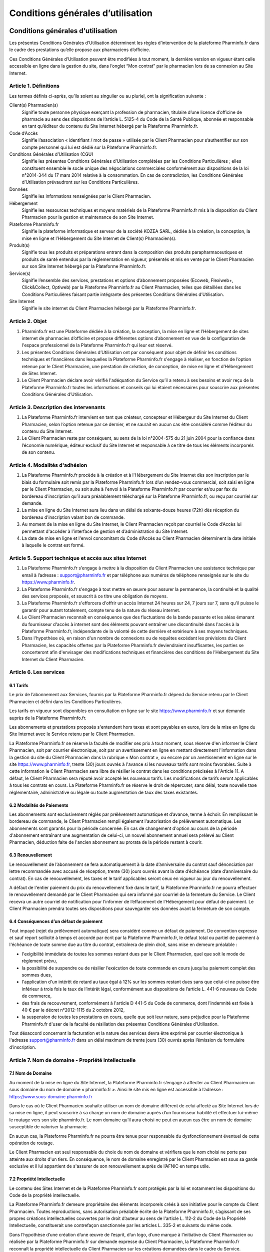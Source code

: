====================================
 Conditions générales d’utilisation
====================================


Conditions générales d'utilisation
==================================

Les présentes Conditions Générales d’Utilisation déterminent les règles d’intervention de la plateforme Pharminfo.fr dans le cadre des prestations qu’elle propose aux pharmaciens d’officine.

Ces Conditions Générales d’Utilisation peuvent être modifiées à tout moment, la dernière version en vigueur étant celle accessible en ligne dans la gestion du site, dans l’onglet “Mon contrat” par le pharmacien lors de sa connexion au Site Internet.



Article 1. Définitions
----------------------

Les termes définis ci-après, qu’ils soient au singulier ou au pluriel, ont la signification suivante :

Client(s) Pharmacien(s)
  Signifie toute personne physique exerçant la profession de pharmacien, titulaire d’une licence d’officine de pharmacie au sens des dispositions de l’article L. 5125-4 du Code de la Santé Publique, abonnée et responsable en tant qu’éditeur du contenu du Site Internet hébergé par la Plateforme Pharminfo.fr.

Code d’Accès
  Signifie l’association « identifiant / mot de passe » utilisée par le Client Pharmacien pour s’authentifier sur son compte personnel qui lui est dédié sur la Plateforme Pharminfo.fr.

Conditions Générales d’Utilisation (CGU)
  Signifie les présentes Conditions Générales d’Utilisation complétées par les Conditions Particulières ; elles constituent ensemble le socle unique des négociations commerciales conformément aux dispositions de la loi n°2014-344 du 17 mars 2014 relative à la consommation. En cas de contradiction, les Conditions Générales d’Utilisation prévaudront sur les Conditions Particulières.   

Données
  Signifie les informations renseignées par le Client Pharmacien.

Hébergement
  Signifie les ressources techniques et moyens matériels de la Plateforme Pharminfo.fr mis à la disposition du Client Pharmacien pour la gestion et maintenance de son Site Internet.

Plateforme Pharminfo.fr
  Signifie la plateforme informatique et serveur de la société KOZEA SARL, dédiée à la création, la conception, la mise en ligne et l’Hébergement du Site Internet de Client(s) Pharmacien(s).

Produit(s)
  Signifie tous les produits et préparations entrant dans la composition des produits parapharmaceutiques et produits de santé entendus par la réglementation en vigueur, présentés et mis en vente par le Client Pharmacien sur son Site Internet hébergé par la Plateforme Pharminfo.fr.

Service(s)
  Signifie l’ensemble des services, prestations et options d’abonnement proposées (Ecoweb, Flexiweb+, Click&Collect, Optiweb) par la Plateforme Pharminfo.fr au Client Pharmacien, telles que détaillées dans les Conditions Particulières faisant partie intégrante des présentes Conditions Générales d’Utilisation.

Site Internet
  Signifie le site internet du Client Pharmacien hébergé par la Plateforme Pharminfo.fr.


Article 2. Objet
----------------

1. Pharminfo.fr est une Plateforme dédiée à la création, la conception, la mise en ligne et l’Hébergement de sites internet de pharmacies d’officine et propose différentes options d’abonnement en vue de la configuration de l'espace professionnel de la Plateforme Pharminfo.fr qui leur est réservé.

2. Les présentes Conditions Générales d’Utilisation ont par conséquent pour objet de définir les conditions techniques et financières dans lesquelles la Plateforme Pharminfo.fr s'engage à réaliser, en fonction de l’option retenue par le Client Pharmacien, une prestation de création, de conception, de mise en ligne et d’Hébergement de Sites Internet. 

3. Le Client Pharmacien déclare avoir vérifié l'adéquation du Service qu’il a retenu à ses besoins et avoir reçu de la Plateforme Pharminfo.fr toutes les informations et conseils qui lui étaient nécessaires pour souscrire aux présentes Conditions Générales d’Utilisation.


Article 3. Description des intervenants
---------------------------------------

1. La Plateforme Pharminfo.fr intervient en tant que créateur, concepteur et Hébergeur du Site Internet du Client Pharmacien, selon l’option retenue par ce dernier, et ne saurait en aucun cas être considéré comme l’éditeur du contenu du Site Internet. 

2. Le Client Pharmacien reste par conséquent, au sens de la loi n°2004-575 du 21 juin 2004 pour la confiance dans l’économie numérique, éditeur exclusif du Site Internet et responsable à ce titre de tous les éléments incorporels de son contenu.


Article 4. Modalités d'adhésion
-------------------------------


1. La Plateforme Pharminfo.fr procède à la création et à l'Hébergement du Site Internet dès son inscription par le biais du formulaire soit remis par la Plateforme Pharminfo.fr lors d’un rendez-vous commercial, soit saisi en ligne par le Client Pharmacien, ou soit suite à l'envoi à la Plateforme Pharminfo.fr par courrier et/ou par fax du bordereau d'inscription qu’il aura préalablement téléchargé sur la Plateforme Pharminfo.fr, ou reçu par courriel sur demande. 

2. La mise en ligne du Site Internet aura lieu dans un délai de soixante-douze heures (72h) dès réception du bordereau d'inscription valant bon de commande.

3. Au moment de la mise en ligne du Site Internet, le Client Pharmacien reçoit par courriel le Code d’Accès lui permettant d'accéder à l’interface de gestion et d’administration du Site Internet. 

4. La date de mise en ligne et l'envoi concomitant du Code d’Accès au Client Pharmacien déterminent la date initiale à laquelle le contrat est formé.


Article 5. Support technique et accès aux sites Internet
--------------------------------------------------------

1. La Plateforme Pharminfo.fr s’engage à mettre à la disposition du Client Pharmacien une assistance technique par email à l’adresse : support@pharminfo.fr et par téléphone aux numéros de téléphone renseignés sur le site du https://www.pharminfo.fr.


2. La Plateforme Pharminfo.fr s'engage à tout mettre en œuvre pour assurer la permanence, la continuité et la qualité des services proposés, et souscrit à ce titre une obligation de moyens.

3. La Plateforme Pharminfo.fr s'efforcera d'offrir un accès Internet 24 heures sur 24, 7 jours sur 7, sans qu'il puisse le garantir pour autant totalement, compte tenu de la nature du réseau internet.

4. Le Client Pharmacien reconnaît en conséquence que des fluctuations de la bande passante et les aléas émanant du fournisseur d'accès à internet sont des éléments pouvant entraîner une discontinuité dans l'accès à la Plateforme Pharminfo.fr, indépendante de la volonté de cette dernière et extérieure à ses moyens techniques.

5. Dans l'hypothèse où, en raison d'un nombre de connexions ou de requêtes excédant les prévisions du Client Pharmacien, les capacités offertes par la Plateforme Pharminfo.fr deviendraient insuffisantes, les parties se concerteront afin d'envisager des modifications techniques et financières des conditions de l’Hébergement du Site Internet du Client Pharmacien.


Article 6. Les services
-----------------------


6.1 Tarifs
..........

Le prix de l’abonnement aux Services, fournis par la Plateforme Pharminfo.fr dépend du Service retenu par le Client Pharmacien et défini dans les Conditions Particulières.

Les tarifs en vigueur sont disponibles en consultation en ligne sur le site https://www.pharminfo.fr et sur demande auprès de la Plateforme Pharminfo.fr. 

Les abonnements et prestations proposés s'entendent hors taxes et sont payables en euros, lors de la mise en ligne du Site Internet avec le Service retenu par le Client Pharmacien. 

La Plateforme Pharminfo.fr se réserve la faculté de modifier ses prix à tout moment, sous réserve d'en informer le Client Pharmacien, soit par courrier électronique, soit par un avertissement en ligne en mettant directement l'information dans la gestion du site du Client Pharmacien dans la rubrique « Mon contrat », ou encore par un avertissement en ligne sur le site https://www.pharminfo.fr, trente (30) jours ouvrés à l'avance si les nouveaux tarifs sont moins favorables. Suite à cette information le Client Pharmacien sera libre de résilier le contrat dans les conditions précisées à l'Article 11. A défaut, le Client Pharmacien sera réputé avoir accepté les nouveaux tarifs. Les modifications de tarifs seront applicables à tous les contrats en cours. La Plateforme Pharminfo.fr se réserve le droit de répercuter, sans délai, toute nouvelle taxe réglementaire, administrative ou légale ou toute augmentation de taux des taxes existantes. 


6.2 Modalités de Paiements
..........................

Les abonnements sont exclusivement réglés par prélèvement automatique et d’avance, terme à échoir. En remplissant le bordereau de commande, le Client Pharmacien rempli également l'autorisation de prélèvement automatique. Les abonnements sont garantis pour la période concernée. En cas de changement d'option au cours de la période d'abonnement entraînant une augmentation de celui-ci, un nouvel abonnement annuel sera prélevé au Client Pharmacien, déduction faite de l'ancien abonnement au prorata de la période restant à courir.


6.3 Renouvellement
..................

Le renouvellement de l’abonnement se fera automatiquement à la date d’anniversaire du contrat sauf dénonciation par lettre recommandée avec accusé de réception, trente (30) jours ouvrés avant la date d’échéance (date d’anniversaire du contrat). En cas de renouvellement, les taxes et le tarif applicables seront ceux en vigueur au jour du renouvellement.
 
A défaut de l'entier paiement du prix du renouvellement fixé dans le tarif, la Plateforme Pharminfo.fr ne pourra effectuer le renouvellement demandé par le Client Pharmacien qui sera informé par courriel de la fermeture du Service. Le Client recevra un autre courriel de notification pour l’informer de l’effacement de l’Hébergement pour défaut de paiement. Le Client Pharmacien prendra toutes ses dispositions pour sauvegarder ses données avant la fermeture de son compte. 


6.4 Conséquences d’un défaut de paiement
........................................

Tout impayé (rejet du prélèvement automatique) sera considéré comme un défaut de paiement. De convention expresse et sauf report sollicité à temps et accordé par écrit par la Plateforme Pharminfo.fr, le défaut total ou partiel de paiement à l'échéance de toute somme due au titre du contrat, entraînera de plein droit, sans mise en demeure préalable : 

- l'exigibilité immédiate de toutes les sommes restant dues par le Client Pharmacien, quel que soit le mode de règlement prévu,
- la possibilité de suspendre ou de résilier  l’exécution de toute commande en cours jusqu’au paiement complet des sommes dues,
- l'application d'un intérêt de retard au taux égal à 12% sur les sommes restant dues sans que celui-ci ne puisse être inférieur à trois fois le taux de l’intérêt légal, conformément aux dispositions de l’article L. 441-6 nouveau du Code de commerce,
- des frais de recouvrement, conformément à l'article D 441-5 du Code de commerce, dont l’indemnité est fixée à 40 € par le décret n°2012-1115 du 2 octobre 2012,
- la suspension de toutes les prestations en cours, quelle que soit leur nature, sans préjudice pour la Plateforme Pharminfo.fr d'user de la faculté de résiliation des présentes Conditions Générales d’Utilisation.

Tout désaccord concernant la facturation et la nature des services devra être exprimé par courrier électronique à l'adresse support@pharminfo.fr dans un délai maximum de trente jours (30) ouvrés après l’émission du formulaire d’inscription.


Article 7. Nom de domaine - Propriété intellectuelle
----------------------------------------------------

7.1 Nom de Domaine
..................

Au moment de la mise en ligne du Site Internet, la Plateforme Pharminfo.fr s’engage à affecter au Client Pharmacien un sous domaine du nom de domaine « pharminfo.fr ». Ainsi le site mis en ligne est accessible à l’adresse : https://www.sous-domaine.pharminfo.fr 

Dans le cas où le Client Pharmacien souhaite utiliser un nom de domaine différent de celui affecté au Site Internet lors de sa mise en ligne, il peut souscrire à sa charge un nom de domaine auprès d’un fournisseur habilité et effectuer lui-même le routage vers son site pharminfo.fr.  Le nom domaine qu’il aura choisi ne peut en aucun cas être un nom de domaine susceptible de valoriser la pharmacie.

En aucun cas, la Plateforme Pharminfo.fr ne pourra être tenue pour responsable du dysfonctionnement éventuel de cette opération de routage. 

Le Client Pharmacien est seul responsable du choix du nom de domaine et vérifiera que le nom choisi ne porte pas atteinte aux droits d'un tiers. En conséquence, le nom de domaine enregistré par le Client Pharmacien est sous sa garde exclusive et il lui appartient de s'assurer de son renouvellement auprès de l’AFNIC en temps utile. 


7.2 Propriété Intellectuelle
............................

Le contenu des Sites Internet et de la Plateforme Pharminfo.fr sont protégés par la loi et notamment les dispositions du Code de la propriété intellectuelle.

La Plateforme Pharminfo.fr demeure propriétaire des éléments incorporels créés à son initiative pour le compte du Client Pharmacien. Toutes reproductions, sans autorisation préalable écrite de la Plateforme Pharminfo.fr, s’agissant de ses propres créations intellectuelles couvertes par le droit d’auteur au sens de l'article L. 112-2 du Code de la Propriété Intellectuelle, constituerait une contrefaçon sanctionnée par les articles L. 335-2 et suivants du  même code. 

Dans l’hypothèse d’une création d’une œuvre de l’esprit, d’un logo, d’une marque à l’initiative du Client Pharmacien ou réalisée par la Plateforme Pharminfo.fr sur demande expresse du Client Pharmacien, la Plateforme Pharminfo.fr reconnaît la propriété intellectuelle du Client Pharmacien sur les créations demandées dans le cadre du Service. 


Article 8. Données à caractère personnel
----------------------------------------


8.1 Déclaration CNIL
....................

Conformément à la loi n° 78-17 du 6 janvier 1978 relative à l’Informatique, aux Fichiers et aux Libertés, le traitement de données à caractère personnel des Clients Pharmaciens a fait l’objet d’une déclaration auprès de la CNIL.


8.2 Droit d’accès, de modification, de rectification et de suppression des données
..................................................................................

Conformément à l’article 39 de la loi de 6 janvier 1978, les Clients Pharmaciens disposent d’un droit d’accès, de modification, de rectification et de suppression des données les concernant. Ce droit peut être exercé auprès de Pharminfo.fr par voie postale à l’adresse suivante : 107 Boulevard de Stalingrad, 69100 Villeurbanne, France ou par courriel en écrivant à contact@pharminfo.fr.


8.3 Hébergement de données de santé
...................................

Les données de santé sont hébergées auprès d’un hébergeur bénéficiant d’un agrément délivré conformément aux dispositions des articles L.1111-8 et R.1111-9 du Code de la Santé Publique.


Article 9. Responsabilité de la plateforme Pharminfo.fr
-------------------------------------------------------

1. La Plateforme Pharminfo.fr ne saurait être tenue responsable, tant civilement que pénalement, du contenu du Site Internet dont seul le Client Pharmacien est responsable en tant qu’éditeur conformément aux dispositions de la loi n°2004-575 du 21 juin 2004 sur la confiance numérique. 

2. La Plateforme Pharminfo.fr ne saurait également garantir que la Plateforme Pharminfo.fr soit disponible d’accès sans aucune interruption compte tenu de l’accès au réseau internet.

3. La Plateforme Pharminfo.fr n’intervient qu’en tant que prestataire pour le Client Pharmacien et ne peut être tenue responsable de la réglementation applicable aux Produits présentés sur le Site Internet.

4. La Plateforme Pharminfo.fr ne pourra être tenue responsable des propres activités des Clients Pharmaciens sur le Site Internet déroulées à partir de son propre compte, ou du non respect par ce dernier de l’ensemble des lois, réglementations nationales et internationales applicables aux activités sur le Site Internet.

5. En conséquence, la Plateforme Pharminfo.fr décline toute responsabilité quant à l’éventuelle inexactitude, inéquation ou illicéité des informations mises par les Clients Pharmaciens sur le Site Internet, ainsi que des dommages consécutifs à l’utilisation de toute information fournie par les Clients Pharmaciens.


Article 10. Responsabilité du Client Pharmacien
-----------------------------------------------

1. Le Client Pharmacien assure la Plateforme Pharminfo.fr qu'il est propriétaire ou titulaire des droits de propriété intellectuelle concernant les informations qu'il met lui-même sur le Site Internet et qu’il détient à ce titre les droits de reproduction, de représentation et de diffusion de ces informations pour le Site Internet. 

2. Le Client Pharmacien assume toutes les conséquences, directes et/ou indirectes, de son activité sur le Site Internet et demeure pleinement responsable du contenu des informations transmises, diffusées ou collectées, de leur exploitation et de leur mise à jour, ainsi que de tous fichiers, notamment d'adresses sur le Site Internet. 

3. Le non-respect par le Client Pharmacien des points visés ci-dessus, notamment toute activité spécifiquement interdite à partir de la Plateforme Pharminfo.fr et/ou tout contenu diffusé et interdit sur la Plateforme Pharminfo.fr et/ou susceptible d'engendrer une responsabilité civile et/ou pénale et/ou susceptible de porter atteinte aux droits d'un tiers entraînera le droit pour la Plateforme Pharminfo.fr d'interrompre sans délai et sans mise en demeure préalable le Service entrainant la résiliation immédiate des présentes Conditions Générales d’Utilisation, sans préjudice de tous dommages et intérêts éventuels auxquels la Plateforme Pharminfo.fr pourrait prétendre.

4. Le Client Pharmacien demeure responsable du Code d’Accès qui lui a été attribué par la Plateforme Pharminfo.fr. Toute utilisation du Site Internet par le Code d’Accès relève par conséquent de la responsabilité exclusive du Client Pharmacien. 

5. Le Client Pharmacien supportera seul les conséquences du défaut de fonctionnement de la Plateforme Pharminfo.fr consécutif à une utilisation d’un membre de son personnel ou par toute personne auquel le Client Pharmacien aura fourni son Code d’Accès, non conforme aux instructions de fonctionnement qui lui auront été fournies par la Plateforme Pharminfo.fr. De même, le Client Pharmacien supporte seul les conséquences de la perte de son Code d’Accès. 

6. Le Client Pharmacien s'engage à informer la Plateforme Pharminfo.fr de toute modification concernant sa situation (notamment changement d'adresse électronique, de domiciliation bancaire) au plus tard dans les trente (30) jours ouvrés du changement, sauf pour le changement de l'adresse de messagerie, dont la modification devra être transmise dans les quarante-huit (48) heures à compter de son utilisation. A défaut de respect de ce délai, ou à défaut d'informer la Plateforme Pharminfo.fr de ce changement, cette dernière sera dégagée de toute responsabilité en cas de fermeture du Service. 


Article 11. Prise d'effet - Durée - Résiliation
-----------------------------------------------


11.1 Prise d’Effet
..................

Les présentes Conditions Générales d’Utilisation entrent en vigueur à compter de la date de réception par le Client Pharmacien du courriel de confirmation de la mise en ligne du Site Internet et de l’attribution de son Code d’Accès lui permettant d'accéder à son espace réservé.

11.2 Durée
..........

Elles demeurent en vigueur pour une durée de douze (12) mois calendaires et seront, à l’issue de cette période initiale de douze (12) mois, reconduites tacitement par périodes de même durée de douze (12) mois sauf dénonciation par lettre recommandée avec avis de réception adressées au plus tard trente (30) jours ouvrés avant la fin de la période contractuelle en cours.

En cas de changement du Service au cours d'une période d'abonnement, la date de renouvellement du contrat pourra se trouver modifiée et un nouveau contrat sera conclu pour une durée de douze (12) mois qui démarrera à partir de la date du changement du Service, les dispositions de renouvellement de la présente clause lui étant applicables.


11.3 Résiliation
................

a. Résiliation pour faute

La Plateforme Pharminfo.fr se réserve le droit de résilier sans préavis, ni indemnité, les présentes Conditions Générales d’Utilisation en cas de faute du Client Pharmacien, et ce sans préjudice de tous dommages et intérêts éventuels qui pourraient lui être réclamés en raison du préjudice subi par la Plateforme Pharminfo.fr.

La Plateforme Pharminfo.fr se réserve également la possibilité de restreindre, limiter ou suspendre le Service ou l’Hébergement, sans préavis ni indemnité, s’il apparaît que le Client Pharmacien utilise le Service qui lui est fourni pour une activité qui n‘est plus liée à la pharmacie d’officine, ou qui ne serait pas conforme au Code de déontologie édictée par le Conseil de l’Ordre des Pharmaciens. 

Le Client reconnait et accepte que la Plateforme Pharminfo.fr pourra également être amené à effectuer une restriction, limitation ou suspension du Service ou de l’Hébergement si la Plateforme Pharminfo.fr reçoit un avis motivé d’une autorité de santé, administrative, arbitrale ou judiciaire dans le respect des règlements et de la législation applicable.

b. Résiliation pour propres motifs

Le Client Pharmacien se réserve la possibilité de résilier de son propre gré, à tout moment, les présentes Conditions Générales d’Utilisation, sous réserve de l’envoi d’une lettre recommandée avec accusé de réception adressée à la Plateforme Pharminfo.fr, moyennant le respect d’un préavis de trente (30) jours ouvrés avant la date effective de résiliation souhaitée, pour tous les abonnements hors Optiweb et Click & Collect, dont le délais est de quatre-vingt-dix (90) jours. Le Client Pharmacien ne pourra prétendre dans cette hypothèse au remboursement des sommes déjà versées.


Article 12. Publicité et promotion
----------------------------------

La Plateforme Pharminfo.fr se réserve le droit à l'occasion notamment de manifestations, de colloques, de présentations publiques de se prévaloir des Services proposés aux Clients Pharmaciens et ce sur tout support notamment informatique, papier, plaquettes d’informations et/ou publicitaires.


Article 13. Loi applicable et attribution de juridiction
--------------------------------------------------------

1. La loi Française est applicable aux présentes Conditions Générales d’Utilisation.

2. Tout différend fera l’objet d’une tentative de conciliation ou de médiation selon les dispositions applicables depuis le 1er avril 2015 du décret n° 2015-282 du 11 mars 2015 relatif à la résolution amiable des différends, les parties nommant à cet effet le Centre Interprofessionnel de Médiation et d’Arbitrage (CIMA), 32 Quai Perrache, 69002, Lyon (www.cima-mediation.com) qui désignera un médiateur ou un collège de médiateurs aux fins de règlement du différend. Faute d’accord amiable dans les quarante cinq (45) jours ouvrés à compter de la date d’ouverture de la procédure amiable, le différend sera définitivement soumis aux tribunaux compétents de Lyon, nonobstant la pluralité de défendeurs.

3. La Plateforme Pharminfo.fr assure de plus, conformément aux dispositions de la directive 2013/11/UE du Parlement européen et du Conseil du 21 mai 2013 relative au règlement extrajudiciaire des litiges de consommation (RELC), transposée par ordonnance n°2015-1033 du 20 août 2015, un service gratuit de règlement extrajudiciaire des litiges de consommation par la voie de la médiation.


CONDITIONS PARTICULIERES D’UTILISATION
======================================


Article 1. Options d'abonnement
-------------------------------


La Plateforme Pharminfo.fr propose un service à options (« Service »), selon quatre (4) formules différentes aux choix du Client Pharmacien :


1) Service Ecoweb : correspond à un service de base payant, qui comprend la création, la mise en ligne et l’hébergement d’un Site Internet d’une officine de pharmacie selon le modèle graphique choisi par le Client Pharmacien.

Les fonctionnalités de l'option Ecoweb sont consultables sur le site www.pharminfo.fr. 

L'option Ecoweb est une formule découverte qui ne donne droit à aucun support technique. L’option Ecoweb est assurée sur une base annuelle, reconduite tacitement.

2) Service Flexiweb +: correspond à la formule Ecoweb, qui bénéficie du support de la hotline de la Plateforme Pharminfo.fr et offre notamment les fonctionnalités suivantes : 

- Personnalisation complète de la page d'accueil du Site (texte de bienvenue, photos, coordonnées, horaires, gardes, mapping) 
- Affichage des spécialités dispensées au sein de la pharmacie (possibilité de modifier le texte par défaut et d'intégrer des photos) 
- Modularité du thème graphique du Site parmi un grand choix de graphisme proposés. 
- Complétion de l'équipe officinale (ajout/modification/suppression de collaborateurs, gestion des droits des membres de l'équipe sur le Site, trombinoscope) 
- Contenu éditorial fourni par la Plateforme Pharminfo.fr (fiches conseils, module épidémiologie, rubrique santé & voyages, fil santé, alertes sanitaires) 
- Module de rédaction et de publication d'articles (actualités officine, conseil, prévention, promotion) 
- Affichage des Produits vendus au sein de la pharmacie d’officine 
- Mise en ligne de promotions (création automatique des affiches promotionnelles à mettre en vitrine) 
- Module de pharmacovigilance (grand public et professionnel) etc. 

Cette formule intègre également le module de « Réservation de l'ordonnance ». C'est une option complémentaire qui permet au Client Pharmacien de recevoir des ordonnances numérisées en vue de les préparer avant le passage du patient. Cette option permet la gestion des contacts clients et de newsletters et l’accès aux thèmes graphiques. 

3) Service Optiweb : correspond à une offre qui intègre l'option Service Flexiweb+ et qui permet au Client Pharmacien de bénéficier d'une plateforme e-commerce complète avec mise des Produits en ligne dans le respect de la législation en vigueur (ordonnance 2012-1247 du 19 décembre 2012 et de l’arrêté du 28 novembre 2016 relatif aux bonnes pratiques de dispensation des médicaments par voie électronique). 

- Paramétrage de la plateforme e-commerce personnalisable (franchise de port) 
- Accès à la base Produits de la Plateforme Pharminfo.fr (import par nom, code CIP, ACL, photothèques, images Produits) 
- RCP (résumé des caractéristiques Produits) fourni pour les médicaments et notices téléchargeables pour le patient) 
- Interface de paiement multibancaire intégrée au Site (module anti-fraude, système 3D sécure) 
- Module de gestion des commandes (validation des commandes, annulation) 

4) Service Click & Collect : correspond à une offre qui intègre l'option Flexiweb + et Optiweb mais sans la vente en ligne et donc, sans les modules de paiement.


Pour connaître les différentes options disponibles, le Client Pharmacien peut consulter le site: https://www.pharminfo.fr ou contacter le service commercial à l'adresse : contact@pharminfo.fr.


Article 2. Interface de gestion et d'administration
---------------------------------------------------

L’interface de gestion et d’administration du Site Internet est la partie professionnelle du Client Pharmacien (Intranet) et n’est pas destinée au grand public. Le Client Pharmacien accède à cette partie du Site Internet au moyen de son identifiant et du mot de passe reçu (Code d’Accès). 

En accédant à son interface professionnelle, le Client Pharmacien peut notamment accéder aux menus suivants : 

- Général, avec les sous-parties “Ma pharmacie”, “Blog santé”, “Ordonnances”, “Produits” et “Commandes”. 
- Outils, avec les sous-parties “Menu”, “Thème graphique”, “Statistiques de vente” (après paramétrage d’un extracteur), “Sondage”, “Newsletters”, “Patients”, “FAQ”, et “Messagerie”.
- Mon compte, avec les sous-parties “Mon contrat” et “Factures”. 

La liste ci-dessus n’est pas exhaustive et le Client Pharmacien la reconnaît comme telle. 

Pour connaître toutes les possibilités offertes au Client Pharmacien dans le cadre de son abonnement, il devra se rendre dans la « Gestion du site ». 

Cette partie professionnelle du Site Internet lui permet d’accéder à un certain nombre de services professionnels régis par les Conditions Générales d’Utilisation des Services (CGUS). Les Conditions Générales d’Utilisation des Services sont consultables sur la partie l'interface de gestion et d’administration du Site Internet. 


Article 3. Tarification des services
------------------------------------

- Frais de mise en ligne 
- Abonnement mensuel 
- Commission de paiement (du panier mensuel HT)
- Dossier ARS
- Supports print
- Frais de gestion de comptes

Les tarifs sont consultables et mis à jour sur la plateforme https://www.pharminfo.fr

La Plateforme Pharminfo.fr se réserve la possibilité d’offrir ponctuellement au Client Pharmacien la possibilité de souscrire aux Services à des conditions financières privilégiées. Ces offres promotionnelles sont adressées par emailings. 

L'abonnement est payable pour une année complète, terme à échoir. Dans le cas du Service Optiweb, la commission de paiement est perçue mensuellement. 

Dans le cas d'un changement d'option pour un tarif supérieur, seule la différence entre les deux abonnements sera payable par le Client Pharmacien au prorata du nombre de mois restant à courir pour l'abonnement en cours. 


